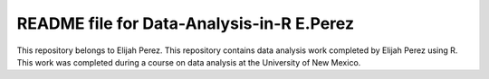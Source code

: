 ++++++++++++++++++++++++++++++++++++++++++++++++++++++++++++++++++
README file for Data-Analysis-in-R E.Perez
++++++++++++++++++++++++++++++++++++++++++++++++++++++++++++++++++

This repository belongs to Elijah Perez. This repository contains data analysis work completed by Elijah Perez using R. This work was completed during a course on data analysis at the University of New Mexico.
